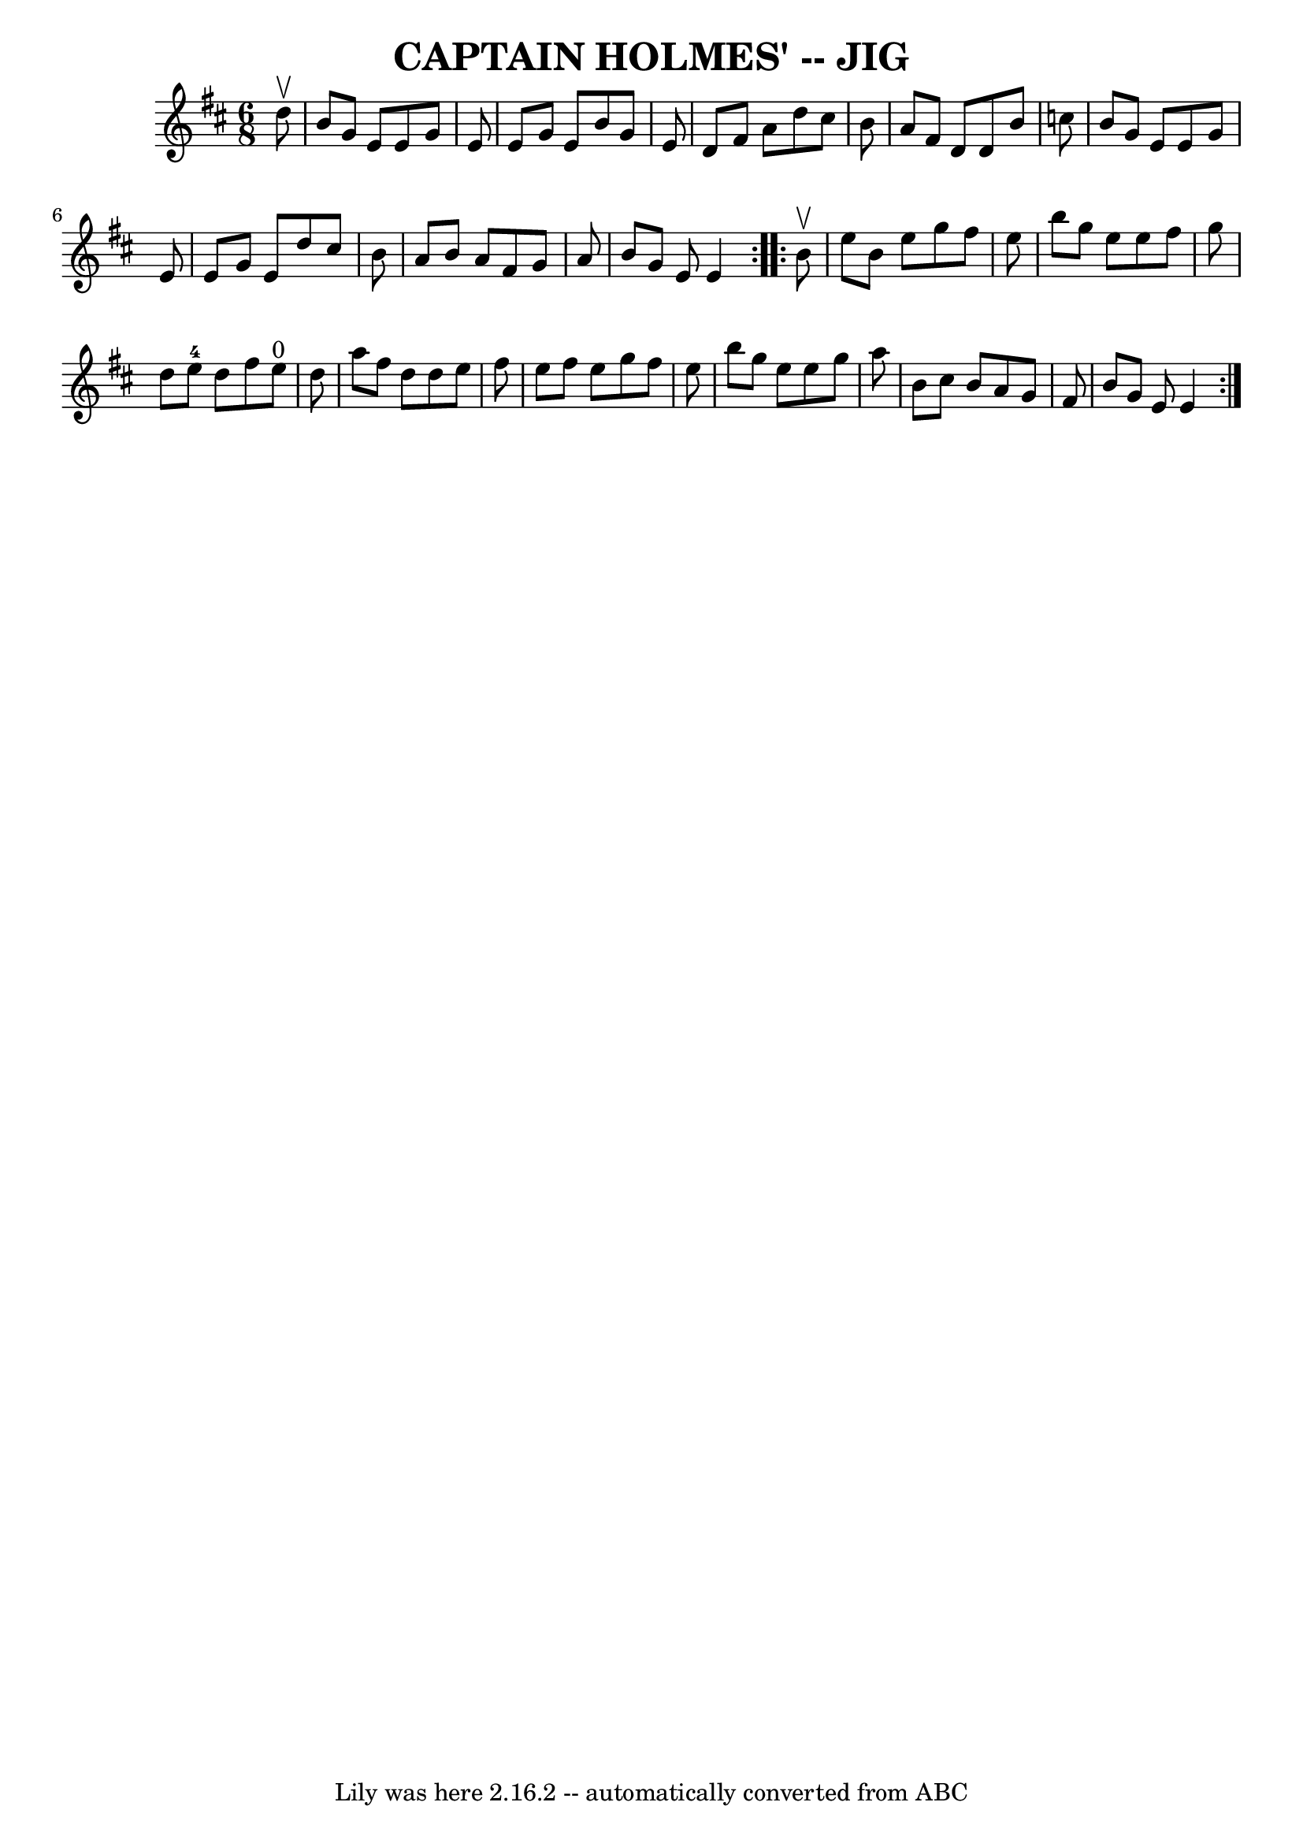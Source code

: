 \version "2.7.40"
\header {
	book = "Ryan's Mammoth Collection of Fiddle Tunes"
	crossRefNumber = "1"
	footnotes = ""
	tagline = "Lily was here 2.16.2 -- automatically converted from ABC"
	title = "CAPTAIN HOLMES' -- JIG"
}
voicedefault =  {
\set Score.defaultBarType = "empty"

\repeat volta 2 {
\time 6/8 \key e \dorian   d''8 ^\upbow       \bar "|"   b'8    g'8    e'8    
e'8    g'8    e'8    \bar "|"   e'8    g'8    e'8    b'8    g'8    e'8    
\bar "|"   d'8    fis'8    a'8    d''8    cis''8    b'8    \bar "|"   a'8    
fis'8    d'8    d'8    b'8    c''8        \bar "|"   b'8    g'8    e'8    e'8   
 g'8    e'8    \bar "|"   e'8    g'8    e'8    d''8    cis''8    b'8    
\bar "|"   a'8    b'8    a'8    fis'8    g'8    a'8    \bar "|"   b'8    g'8    
e'8    e'4    }     \repeat volta 2 {   b'8 ^\upbow       \bar "|"   e''8    
b'8    e''8    g''8    fis''8    e''8    \bar "|"   b''8    g''8    e''8    
e''8    fis''8    g''8    \bar "|"   d''8    e''8-4   d''8    fis''8    e''8 
^"0"   d''8    \bar "|"   a''8    fis''8    d''8    d''8    e''8    fis''8      
  \bar "|"   e''8    fis''8    e''8    g''8    fis''8    e''8    \bar "|"   
b''8    g''8    e''8    e''8    g''8    a''8    \bar "|"   b'8    cis''8    b'8 
   a'8    g'8    fis'8    \bar "|"   b'8    g'8    e'8    e'4    }   
}

\score{
    <<

	\context Staff="default"
	{
	    \voicedefault 
	}

    >>
	\layout {
	}
	\midi {}
}
